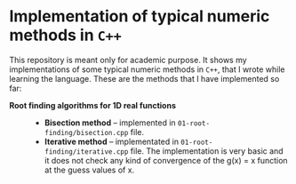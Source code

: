 * Implementation of typical numeric methods in =C++=

  This repository is meant only for academic purpose. It shows my
  implementations of some typical numeric methods in =C++=, that I wrote while
  learning the language. These are the methods that I have implemented so far:

  - *Root finding algorithms for 1D real functions* ::

    + *Bisection method* -- implemented in =01-root-finding/bisection.cpp= file.
    + *Iterative method* -- implementated in =01-root-finding/iterative.cpp=
      file. The implementation is very basic and it does not check any kind of
      convergence of the g(x) = x function at the guess values of x. 
